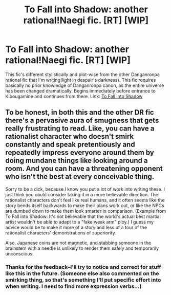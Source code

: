#+TITLE: To Fall into Shadow: another rational!Naegi fic. [RT] [WIP]

* To Fall into Shadow: another rational!Naegi fic. [RT] [WIP]
:PROPERTIES:
:Author: avret
:Score: 2
:DateUnix: 1419967695.0
:DateShort: 2014-Dec-30
:FlairText: RT
:END:
This fic's different stylistically and plot-wise from the other Danganronpa rational fic that I'm writing(light in despair's darkness). This fic requires basically no prior knowledge of Danganronpa canon, as the entire universe has been changed dramatically. Begins immediately before entrance to Kibougamine and continues from there. Link: [[https://www.fanfiction.net/s/10870573/1/To-Fall-into-Shadow][To Fall into Shadow]]


** To be honest, in both this and the other DR fic there's a pervasive aura of smugness that gets really frustrating to read. Like, you can have a rationalist character who doesn't smirk constantly and speak pretentiously and repeatedly impress everyone around them by doing mundane things like looking around a room. And you can have a threatening opponent who isn't the best at every conceivable thing.

Sorry to be a dick, because I know you put a lot of work into writing these. I just think you could consider taking it in a more believable direction. The rationalist characters don't feel like real humans, and it often seems like the story bends itself backwards to make their plans work out, or like the NPCs are dumbed down to make them look smarter in comparison. (Example from To Fall into Shadow: It's not believable that the world's actual best martial artist wouldn't be able to adapt to a "fake weak arm" ploy.) I guess my advice would be to make it more of a story and less of a tour of the rationalist characters' demonstrations of superiority.

Also, Japanese coins are not magnetic, and stabbing someone in the brainstem with a needle is unlikely to render them safely and temporarily unconscious.
:PROPERTIES:
:Author: CeruleanTresses
:Score: 2
:DateUnix: 1420092263.0
:DateShort: 2015-Jan-01
:END:

*** Thanks for the feedback--I'll try to notice and correct for stuff like this in the future. (Someone else also commented on the smirking thing, so that's something I'll put specific effort into when writing. I need to find more expression verbs...)
:PROPERTIES:
:Author: avret
:Score: 1
:DateUnix: 1420098268.0
:DateShort: 2015-Jan-01
:END:
